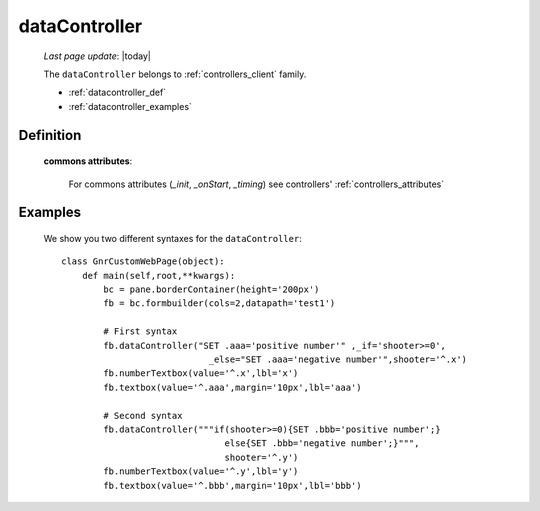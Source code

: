 .. _datacontroller:

==============
dataController
==============
    
    *Last page update*: |today|
    
    The ``dataController`` belongs to :ref:`controllers_client` family.

    * :ref:`datacontroller_def`
    * :ref:`datacontroller_examples`

.. _datacontroller_def:

Definition
==========
    
    .. automethod:: gnr.web.gnrwebstruct.GnrDomSrc_dojo_11.dataController
    
    **commons attributes**:
    
        For commons attributes (*_init*, *_onStart*, *_timing*) see controllers' :ref:`controllers_attributes`
    
.. _datacontroller_examples:

Examples
========

    We show you two different syntaxes for the ``dataController``::
        
        class GnrCustomWebPage(object):
            def main(self,root,**kwargs):
                bc = pane.borderContainer(height='200px')
                fb = bc.formbuilder(cols=2,datapath='test1')
                
                # First syntax
                fb.dataController("SET .aaa='positive number'" ,_if='shooter>=0',
                                    _else="SET .aaa='negative number'",shooter='^.x')
                fb.numberTextbox(value='^.x',lbl='x')
                fb.textbox(value='^.aaa',margin='10px',lbl='aaa')
                
                # Second syntax
                fb.dataController("""if(shooter>=0){SET .bbb='positive number';}
                                       else{SET .bbb='negative number';}""",
                                       shooter='^.y')
                fb.numberTextbox(value='^.y',lbl='y')
                fb.textbox(value='^.bbb',margin='10px',lbl='bbb')